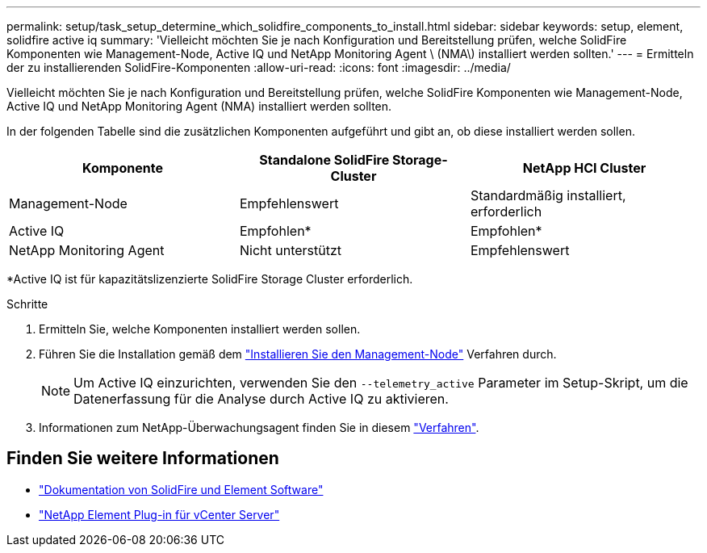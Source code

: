 ---
permalink: setup/task_setup_determine_which_solidfire_components_to_install.html 
sidebar: sidebar 
keywords: setup, element, solidfire active iq 
summary: 'Vielleicht möchten Sie je nach Konfiguration und Bereitstellung prüfen, welche SolidFire Komponenten wie Management-Node, Active IQ und NetApp Monitoring Agent \ (NMA\) installiert werden sollten.' 
---
= Ermitteln der zu installierenden SolidFire-Komponenten
:allow-uri-read: 
:icons: font
:imagesdir: ../media/


[role="lead"]
Vielleicht möchten Sie je nach Konfiguration und Bereitstellung prüfen, welche SolidFire Komponenten wie Management-Node, Active IQ und NetApp Monitoring Agent (NMA) installiert werden sollten.

In der folgenden Tabelle sind die zusätzlichen Komponenten aufgeführt und gibt an, ob diese installiert werden sollen.

[cols="3*"]
|===
| Komponente | Standalone SolidFire Storage-Cluster | NetApp HCI Cluster 


 a| 
Management-Node
 a| 
Empfehlenswert
 a| 
Standardmäßig installiert, erforderlich



 a| 
Active IQ
 a| 
Empfohlen*
 a| 
Empfohlen*



 a| 
NetApp Monitoring Agent
 a| 
Nicht unterstützt
 a| 
Empfehlenswert

|===
*Active IQ ist für kapazitätslizenzierte SolidFire Storage Cluster erforderlich.

.Schritte
. Ermitteln Sie, welche Komponenten installiert werden sollen.
. Führen Sie die Installation gemäß dem link:../mnode/task_mnode_install.html["Installieren Sie den Management-Node"] Verfahren durch.
+

NOTE: Um Active IQ einzurichten, verwenden Sie den `--telemetry_active` Parameter im Setup-Skript, um die Datenerfassung für die Analyse durch Active IQ zu aktivieren.

. Informationen zum NetApp-Überwachungsagent finden Sie in diesem link:../mnode/task_mnode_enable_activeIQ.html["Verfahren"].




== Finden Sie weitere Informationen

* https://docs.netapp.com/us-en/element-software/index.html["Dokumentation von SolidFire und Element Software"]
* https://docs.netapp.com/us-en/vcp/index.html["NetApp Element Plug-in für vCenter Server"^]

